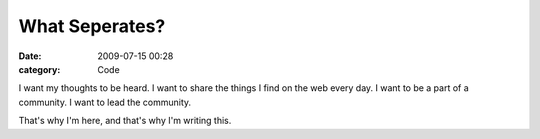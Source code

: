 What Seperates?
###############

:date: 2009-07-15 00:28
:category: Code


I want my thoughts to be heard. I want to share the things I find
on the web every day. I want to be a part of a community. I want to
lead the community.

That's why I'm here, and that's why I'm writing this.
